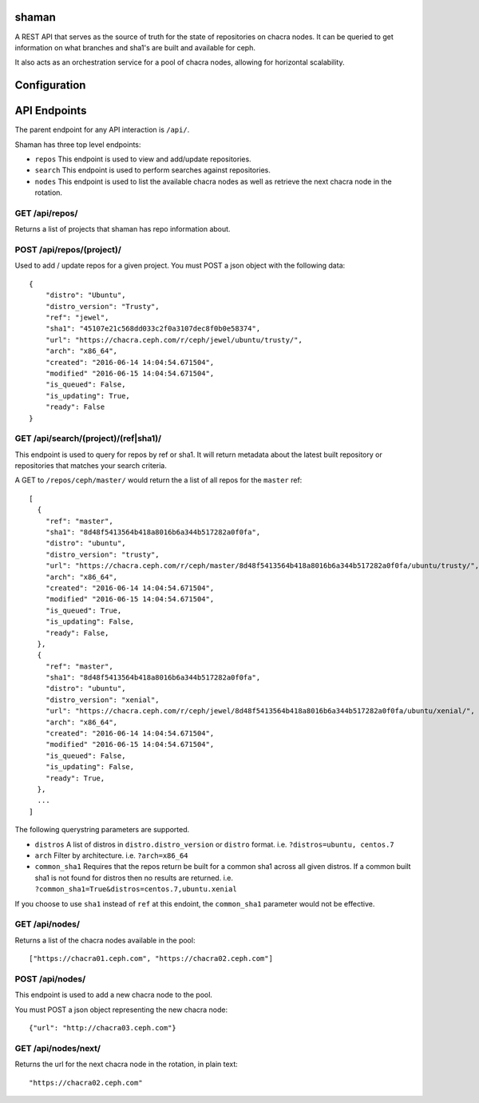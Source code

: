 shaman
======
A REST API that serves as the source of truth for the state of
repositories on chacra nodes. It can be queried to get information
on what branches and sha1's are built and available for ceph.

It also acts as an orchestration service for a pool of chacra nodes,
allowing for horizontal scalability.


Configuration
=============


API Endpoints
=============

The parent endpoint for any API interaction is ``/api/``.

Shaman has three top level endpoints:

- ``repos``
  This endpoint is used to view and add/update repositories.

- ``search``
  This endpoint is used to perform searches against repositories.

- ``nodes``
  This endpoint is used to list the available chacra nodes as well
  as retrieve the next chacra node in the rotation.

GET /api/repos/
---------------

Returns a list of projects that shaman has repo
information about.

POST /api/repos/(project)/
----------------------

Used to add / update repos for a given project. You must
POST a json object with the following data::

    {
        "distro": "Ubuntu",
        "distro_version": "Trusty",
        "ref": "jewel",
        "sha1": "45107e21c568dd033c2f0a3107dec8f0b0e58374",
        "url": "https://chacra.ceph.com/r/ceph/jewel/ubuntu/trusty/",
        "arch": "x86_64",
        "created": "2016-06-14 14:04:54.671504",
        "modified" "2016-06-15 14:04:54.671504",
        "is_queued": False,
        "is_updating": True,
        "ready": False
    }

GET /api/search/(project)/(ref|sha1)/
--------------------------------

This endpoint is used to query for repos by ref or sha1. It will return metadata about
the latest built repository or repositories that matches your search criteria. 

A GET to ``/repos/ceph/master/`` would return the a list of all repos
for the ``master`` ref::

   [
     {
       "ref": "master",
       "sha1": "8d48f5413564b418a8016b6a344b517282a0f0fa",
       "distro": "ubuntu",
       "distro_version": "trusty",
       "url": "https://chacra.ceph.com/r/ceph/master/8d48f5413564b418a8016b6a344b517282a0f0fa/ubuntu/trusty/",
       "arch": "x86_64",
       "created": "2016-06-14 14:04:54.671504",
       "modified" "2016-06-15 14:04:54.671504",
       "is_queued": True,
       "is_updating": False,
       "ready": False,
     },
     {
       "ref": "master",
       "sha1": "8d48f5413564b418a8016b6a344b517282a0f0fa",
       "distro": "ubuntu",
       "distro_version": "xenial",
       "url": "https://chacra.ceph.com/r/ceph/jewel/8d48f5413564b418a8016b6a344b517282a0f0fa/ubuntu/xenial/",
       "arch": "x86_64",
       "created": "2016-06-14 14:04:54.671504",
       "modified" "2016-06-15 14:04:54.671504",
       "is_queued": False,
       "is_updating": False,
       "ready": True,
     },
     ...
   ]

The following querystring parameters are supported.

- ``distros``
  A list of distros in ``distro.distro_version`` or ``distro`` format.
  i.e. ``?distros=ubuntu, centos.7``

- ``arch``
  Filter by architecture. i.e. ``?arch=x86_64``

- ``common_sha1``
  Requires that the repos return be built for a common sha1
  across all given distros. If a common built sha1 is not found
  for distros then no results are returned.
  i.e. ``?common_sha1=True&distros=centos.7,ubuntu.xenial``

If you choose to use ``sha1`` instead of ``ref`` at this endoint, the ``common_sha1``
parameter would not be effective.

GET /api/nodes/
-----------

Returns a list of the chacra nodes available in the pool::

    ["https://chacra01.ceph.com", "https://chacra02.ceph.com"]

POST /api/nodes/
-----------

This endpoint is used to add a new chacra node to the pool.

You must POST a json object representing the new chacra node::

    {"url": "http://chacra03.ceph.com"}


GET /api/nodes/next/
----------------

Returns the url for the next chacra node in the rotation,
in plain text::

    "https://chacra02.ceph.com"
